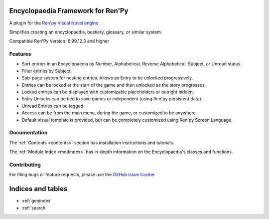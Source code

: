 .. Renpy-Encyclopaedia documentation master file, created by
   sphinx-quickstart on Sat Nov 18 13:25:26 2017.
   You can adapt this file completely to your liking, but it should at least
   contain the root `toctree` directive.

Encyclopaedia Framework for Ren'Py
==================================

A plugin for the `Ren'py Visual Novel engine <https://www.renpy.org/>`_

Simplifies creating an encyclopaedia, bestiary, glossary, or similar system.

Compatible Ren'Py Version: 6.99.12.3 and higher

Features
--------
- Sort entries in an Encyclopaedia by Number, Alphabetical, Reverse Alphabetical, Subject, or Unread status.
- Filter entries by Subject.
- Sub-page system for nesting entries. Allows an Entry to be unlocked progressively.
- Entries can be locked at the start of the game and then unlocked as the story progresses.
- Locked entries can be displayed with customizable placeholders or outright hidden.
- Entry Unlocks can be tied to save games or independent (using Ren'py persistent data).
- Unread Entries can be tagged.
- Access can be from the main menu, during the game, or customized to be anywhere.
- Default visual template is provided, but can be completely customized using Ren'py Screen Language.

Documentation
-------------
The :ref:`Contents <contents>` section has installation instructions and tutorials.

The :ref:`Module Index <modindex>` has in-depth information on the Encyclopaedia's classes and functions.

Contributing
------------
For filing bugs or feature requests, please use the `GitHub issue tracker <https://github.com/jsfehler/renpy-encyclopaedia/issues>`_


Indices and tables
==================

* :ref:`genindex`
* :ref:`search`
